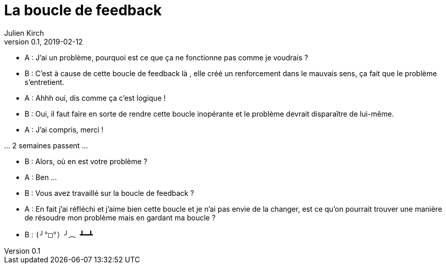 = La boucle de feedback
Julien Kirch
v0.1, 2019-02-12
:article_lang: fr
:article_description: Toute ressemblance avec des personnes existantes ou ayant existé{nbsp}…
:article_image: loop.png

- A{nbsp}: J'ai un problème, pourquoi est ce que ça ne fonctionne pas comme je voudrais{nbsp}?
- B{nbsp}: C'est à cause de cette boucle de feedback là , elle créé un renforcement dans le mauvais sens, ça fait que le problème s'entretient.
- A{nbsp}: Ahhh oui, dis comme ça c'est logique{nbsp}!
- B{nbsp}: Oui, il faut faire en sorte de rendre cette boucle inopérante et le problème devrait disparaître de lui-même.
- A{nbsp}: J'ai compris, merci{nbsp}!

…{nbsp}2 semaines passent{nbsp}…

- B{nbsp}: Alors, où en est votre problème{nbsp}?
- A{nbsp}: Ben{nbsp}…
- B{nbsp}: Vous avez travaillé sur la boucle de feedback{nbsp}?
- A{nbsp}: En fait j'ai réfléchi et j'aime bien cette boucle et je n'ai pas envie de la changer, est ce qu'on pourrait trouver une manière de résoudre mon problème mais en gardant ma boucle ?
- B{nbsp}: `(╯°□°）╯︵ ┻━┻`